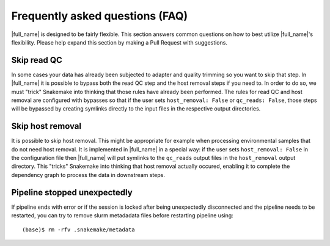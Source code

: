 Frequently asked questions (FAQ)
================================
|full_name| is designed to be fairly flexible. This section answers common
questions on how to best utilize |full_name|'s flexibility. Please help expand
this section by making a Pull Request with suggestions.


Skip read QC
************
In some cases your data has already been subjected to adapter and quality
trimming so you want to skip that step. In |full_name| it is possible to bypass
both the read QC step and the host removal steps if you need to. In order to do
so, we must "trick" Snakemake into thinking that those rules have already been
performed. The rules for read QC and host removal are configured with bypasses
so that if the user sets ``host_removal: False`` or ``qc_reads: False``, those
steps will be bypassed by creating symlinks directly to the input files in the
respective output directories. 


Skip host removal
*****************
It is possible to skip host removal. This might be appropriate for example when
processing environmental samples that do not need host removal. It is
implemented in |full_name| in a special way: if the user sets ``host_removal:
False`` in the configuration file then |full_name| will put symlinks to the
``qc_reads`` output files in the ``host_removal`` output directory. This
"tricks" Snakemake into thinking that host removal actually occured, enabling
it to complete the dependency graph to process the data in downstream steps.

Pipeline stopped unexpectedly
*****************************
If pipeline ends with error or if the session is locked after being
unexpectedly disconnected and the pipeline needs to be restarted, you can try
to remove slurm metadadata files before restarting pipeline using::

    (base)$ rm -rfv .snakemake/metadata

